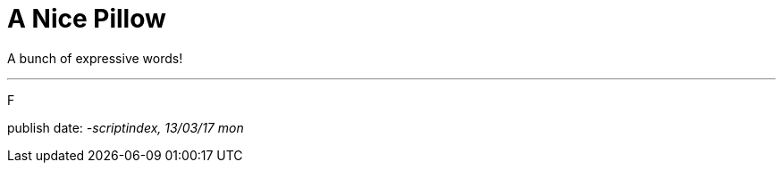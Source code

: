 = A Nice Pillow
:hp-tags: poem

A bunch of expressive words! 

---

F

publish date:
_-scriptindex, 13/03/17 mon_ +